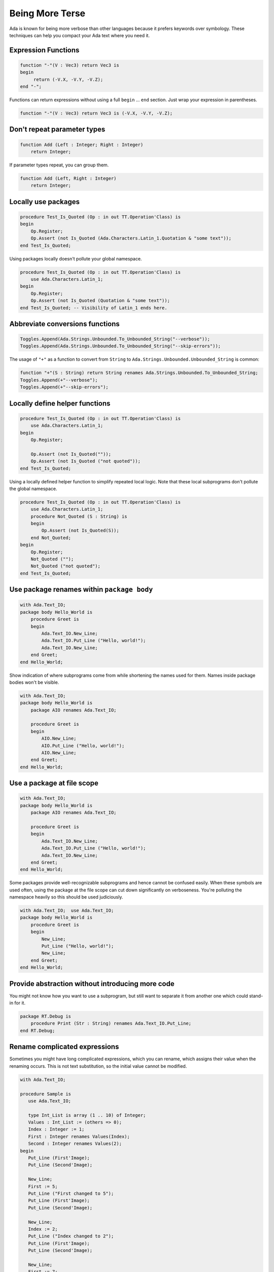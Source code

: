 Being More Terse
==============================================================================

Ada is known for being more verbose than other languages because it prefers
keywords over symbology.  These techniques can help you compact your Ada text
where you need it.

Expression Functions
--------------------

.. code-block:: ada                      
                                          
   function "-"(V : Vec3) return Vec3 is 
   begin                                 
        return (-V.X, -V.Y, -V.Z);        
   end "-";                              

Functions can return expressions without using a full ``begin`` ... ``end``
section.  Just wrap your expression in parentheses.

.. code-block:: ada                                         
                                                            
   function "-"(V : Vec3) return Vec3 is (-V.X, -V.Y, -V.Z);

Don't repeat parameter types
----------------------------

.. code-block:: ada                                
                                                   
   function Add (Left : Integer; Right : Integer)
       return Integer;                             

If parameter types repeat, you can group them.

.. code-block:: ada                    
                                       
   function Add (Left, Right : Integer)
       return Integer;                 

Locally use packages
--------------------

.. code-block:: ada                                                               
                                                                                   
   procedure Test_Is_Quoted (Op : in out TT.Operation'Class) is                   
   begin                                                                          
       Op.Register;                                                               
       Op.Assert (not Is_Quoted (Ada.Characters.Latin_1.Quotation & "some text"));
   end Test_Is_Quoted;                                                            
                                                  
Using packages locally doesn't pollute your global namespace.                                

.. code-block:: ada                                              
                                                                 
   procedure Test_Is_Quoted (Op : in out TT.Operation'Class) is  
       use Ada.Characters.Latin_1;                               
   begin                                                         
       Op.Register;                                              
       Op.Assert (not Is_Quoted (Quotation & "some text"));      
   end Test_Is_Quoted; -- Visibility of Latin_1 ends here.       

Abbreviate conversions functions
--------------------------------

.. code-block:: ada                                                             
                                                                                
   Toggles.Append(Ada.Strings.Unbounded.To_Unbounded_String("--verbose"));      
   Toggles.Append(Ada.Strings.Unbounded.To_Unbounded_String("--skip-errors"));                                                                                
                                                                                
The usage of ``"+"`` as a function to convert from ``String`` to
``Ada.Strings.Unbounded.Unbounded_String`` is common:

.. code-block:: ada                                                                         
                                                                                            
   function "+"(S : String) return String renames Ada.Strings.Unbounded.To_Unbounded_String;
   Toggles.Append(+"--verbose");                                                            
   Toggles.Append(+"--skip-errors");                                                        

Locally define helper functions
-------------------------------

.. code-block :: ada

   procedure Test_Is_Quoted (Op : in out TT.Operation'Class) is
       use Ada.Characters.Latin_1;
   begin
       Op.Register;

       Op.Assert (not Is_Quoted(""));
       Op.Assert (not Is_Quoted ("not quoted"));
   end Test_Is_Quoted;

Using a locally defined helper function to simplify repeated local logic.  Note
that these local subprograms don't pollute the global namespace.

.. code-block :: ada

   procedure Test_Is_Quoted (Op : in out TT.Operation'Class) is
       use Ada.Characters.Latin_1;
       procedure Not_Quoted (S : String) is
       begin
           Op.Assert (not Is_Quoted(S));
       end Not_Quoted;
   begin
       Op.Register;
       Not_Quoted ("");
       Not_Quoted ("not quoted");        
   end Test_Is_Quoted;

Use package renames within ``package body``
-------------------------------------------

.. code-block :: ada

   with Ada.Text_IO;
   package body Hello_World is
       procedure Greet is
       begin
           Ada.Text_IO.New_Line;
           Ada.Text_IO.Put_Line ("Hello, world!");
           Ada.Text_IO.New_Line;
       end Greet;
   end Hello_World;

Show indication of where subprograms come from while shortening the names used
for them.  Names inside package bodies won't be visible.

.. code-block :: ada

   with Ada.Text_IO;
   package body Hello_World is
       package AIO renames Ada.Text_IO;

       procedure Greet is
       begin
           AIO.New_Line;
           AIO.Put_Line ("Hello, world!");
           AIO.New_Line;
       end Greet;
   end Hello_World;


Use a package at file scope
---------------------------

.. code-block :: ada

   with Ada.Text_IO;
   package body Hello_World is
       package AIO renames Ada.Text_IO;

       procedure Greet is
       begin
           Ada.Text_IO.New_Line;
           Ada.Text_IO.Put_Line ("Hello, world!");
           Ada.Text_IO.New_Line;
       end Greet;
   end Hello_World;

Some packages provide well-recognizable subprograms and hence cannot be confused
easily.  When these symbols are used often, using the package at the file scope
can cut down significantly on verboseness.  You're polluting the namespace
heavily so this should be used judiciously.

.. code-block :: ada

   with Ada.Text_IO;  use Ada.Text_IO;
   package body Hello_World is
       procedure Greet is
       begin
           New_Line;
           Put_Line ("Hello, world!");
           New_Line;
       end Greet;
   end Hello_World;

Provide abstraction without introducing more code
-------------------------------------------------

You might not know how you want to use a subprogram, but still want to separate it
from another one which could stand-in for it.

.. code-block :: ada

   package RT.Debug is
       procedure Print (Str : String) renames Ada.Text_IO.Put_Line;
   end RT.Debug;

Rename complicated expressions 
------------------------------

Sometimes you might have long complicated expressions, which you can rename,
which assigns their value when the renaming occurs.  This is not text 
substitution, so the initial value cannot be modified.

.. code :: ada

   with Ada.Text_IO;
   
   procedure Sample is
      use Ada.Text_IO;
   
      type Int_List is array (1 .. 10) of Integer;
      Values : Int_List := (others => 0);
      Index : Integer := 1;
      First : Integer renames Values(Index);
      Second : Integer renames Values(2);
   begin
      Put_Line (First'Image);
      Put_Line (Second'Image);
   
      New_Line;
      First := 5;
      Put_Line ("First changed to 5");
      Put_Line (First'Image);
      Put_Line (Second'Image);
   
      New_Line;
      Index := 2;
      Put_Line ("Index changed to 2");
      Put_Line (First'Image);
      Put_Line (Second'Image);
   
      New_Line;
      First := 7;
      Put_Line ("First changed to 7");
      Put_Line (First'Image);
      Put_Line (Second'Image);   
   end Sample;

Output:

.. code ::

    0
    0

    First changed to 5
    5
    0

    Index changed to 2
    5
    0

    First changed to 7
    7
    0